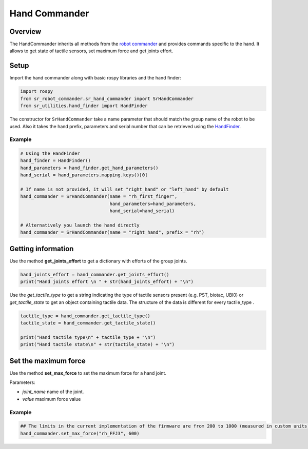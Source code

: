 Hand Commander
-------------

Overview
~~~~~~~~~~~

The HandCommander inherits all methods from the `robot commander <RobotCommander.html>`__ and provides commands specific to the hand. It allows to get state of tactile sensors, set maximum force and get joints effort.

Setup
~~~~~~~~

Import the hand commander along with basic rospy libraries and the hand finder:

.. code:: python

    import rospy
    from sr_robot_commander.sr_hand_commander import SrHandCommander
    from sr_utilities.hand_finder import HandFinder

The constructor for ``SrHandCommander`` take a name parameter that should match the group name of the robot to be used. Also it takes the hand prefix, parameters and serial number that can be retrieved using the `HandFinder <../../../sr_utilities/README.html>`__.

Example
^^^^^^^

.. code:: python

    # Using the HandFinder
    hand_finder = HandFinder()
    hand_parameters = hand_finder.get_hand_parameters()
    hand_serial = hand_parameters.mapping.keys()[0]

    # If name is not provided, it will set "right_hand" or "left_hand" by default
    hand_commander = SrHandCommander(name = "rh_first_finger",
                                     hand_parameters=hand_parameters,
                                     hand_serial=hand_serial)
    
    # Alternatively you launch the hand directly
    hand_commander = SrHandCommander(name = "right_hand", prefix = "rh")
    
Getting information
~~~~~~~~

Use the method **get\_joints\_effort** to get a dictionary with efforts of the group joints.

.. code:: python

    hand_joints_effort = hand_commander.get_joints_effort()
    print("Hand joints effort \n " + str(hand_joints_effort) + "\n")


Use the *get\_tactile\_type* to get a string indicating the type of tactile
sensors present (e.g. PST, biotac, UBI0) or *get\_tactile\_state* to get
an object containing tactile data. The structure of the data is
different for every tactile\_type .

.. code:: python

    tactile_type = hand_commander.get_tactile_type()
    tactile_state = hand_commander.get_tactile_state()

    print("Hand tactile type\n" + tactile_type + "\n")
    print("Hand tactile state\n" + str(tactile_state) + "\n")

Set the maximum force
~~~~~~~~~~~~~~~

Use the method **set\_max\_force** to set the maximum force for a hand joint.

Parameters:

-  *joint\_name* name of the joint.
-  *value* maximum force value

Example
^^^^^^^

.. code:: python

    ## The limits in the current implementation of the firmware are from 200 to 1000 (measured in custom units) 
    hand_commander.set_max_force("rh_FFJ3", 600)
